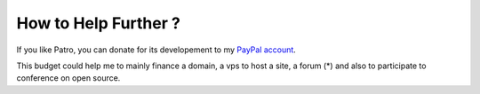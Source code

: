 .. _donate-page:

=======================
 How to Help Further ?
=======================

If you like Patro, you can donate for its developement to my `PayPal account
<https://www.paypal.me/FabriceSalvaire>`_.

This budget could help me to mainly finance a domain, a vps to host a site, a forum (*) and also to
participate to conference on open source.

.. (*) This web site is actually hosted on my vps, which is quite loaded.  I don't use hosting site
   since it is easier to update the documentation using my own infrastructure.
